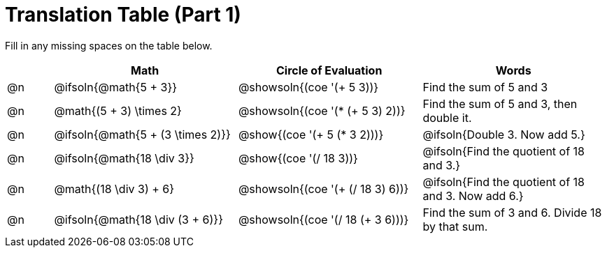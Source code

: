 = Translation Table (Part 1)

++++
<style>
table {grid-auto-rows: 1fr;}
</style>
++++


Fill in any missing spaces on the table below.

[.FillVerticalSpace, cols="^.^1a,^.^4a,^.^4a,^.^4a", stripes="none", options="header"]
|===
| 	 | Math 								| Circle of Evaluation				| Words
| @n | @ifsoln{@math{5 + 3}}				| @showsoln{(coe '(+ 5 3))}			| Find the sum of 5 and 3
| @n | @math{(5 + 3) \times 2}				| @showsoln{(coe '(* (+ 5 3) 2))}	| Find the sum of 5 and 3, then double it.
| @n | @ifsoln{@math{5 + (3 \times 2)}}		| @show{(coe '(+ 5 (* 3 2)))}		| @ifsoln{Double 3. Now add 5.}
| @n | @ifsoln{@math{18 \div 3}}			| @show{(coe '(/ 18 3))}			| @ifsoln{Find the quotient of 18 and 3.}
| @n | @math{(18 \div 3) + 6}	| @showsoln{(coe '(+ (/ 18 3) 6))}		| @ifsoln{Find the quotient of 18 and 3. Now add 6.}
| @n | @ifsoln{@math{18 \div (3 + 6)}}	| @showsoln{(coe '(/ 18 (+ 3 6)))}		| Find the sum of 3 and 6. Divide 18 by that sum.
|===

